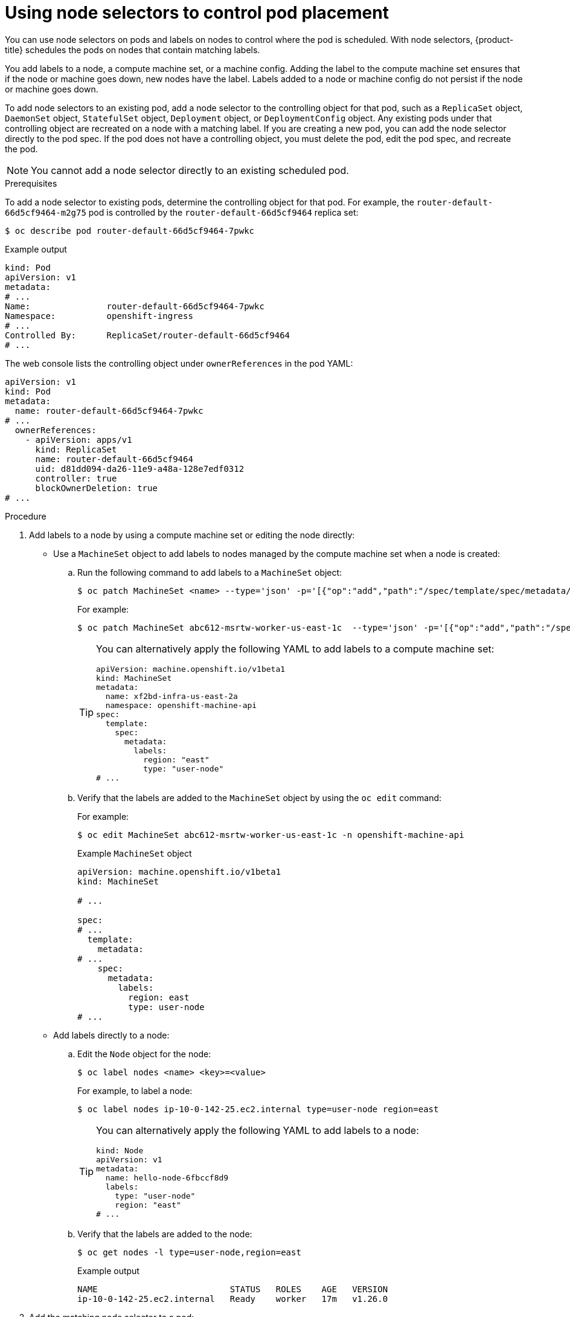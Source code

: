// Module included in the following assemblies:
//
// * nodes/nodes-scheduler-node-selector.adoc

:_content-type: PROCEDURE
[id="nodes-scheduler-node-selectors-pod_{context}"]
= Using node selectors to control pod placement

You can use node selectors on pods and labels on nodes to control where the pod is scheduled. With node selectors, {product-title} schedules the pods on nodes that contain matching labels.

You add labels to a node, a compute machine set, or a machine config. Adding the label to the compute machine set ensures that if the node or machine goes down, new nodes have the label. Labels added to a node or machine config do not persist if the node or machine goes down.

To add node selectors to an existing pod, add a node selector to the controlling object for that pod, such as a `ReplicaSet` object, `DaemonSet` object, `StatefulSet` object, `Deployment` object, or `DeploymentConfig` object.
Any existing pods under that controlling object are recreated on a node with a matching label. If you are creating a new pod, you can add the node selector directly to the pod spec. If the pod does not have a controlling object, you must delete the pod, edit the pod spec, and recreate the pod.

[NOTE]
====
You cannot add a node selector directly to an existing scheduled pod.
====

.Prerequisites

To add a node selector to existing pods, determine the controlling object for that pod.
For example, the `router-default-66d5cf9464-m2g75` pod is controlled by the `router-default-66d5cf9464`
replica set:

[source,terminal]
----
$ oc describe pod router-default-66d5cf9464-7pwkc
----

.Example output
[source,terminal]
----
kind: Pod
apiVersion: v1
metadata:
# ...
Name:               router-default-66d5cf9464-7pwkc
Namespace:          openshift-ingress
# ...
Controlled By:      ReplicaSet/router-default-66d5cf9464
# ...
----

The web console lists the controlling object under `ownerReferences` in the pod YAML:

[source,terminal]
----
apiVersion: v1
kind: Pod
metadata:
  name: router-default-66d5cf9464-7pwkc
# ...
  ownerReferences:
    - apiVersion: apps/v1
      kind: ReplicaSet
      name: router-default-66d5cf9464
      uid: d81dd094-da26-11e9-a48a-128e7edf0312
      controller: true
      blockOwnerDeletion: true
# ...
----

.Procedure

ifndef::openshift-rosa,openshift-dedicated[]
. Add labels to a node by using a compute machine set or editing the node directly:

* Use a `MachineSet` object to add labels to nodes managed by the compute machine set when a node is created:

.. Run the following command to add labels to a `MachineSet` object:
+
[source,terminal]
----
$ oc patch MachineSet <name> --type='json' -p='[{"op":"add","path":"/spec/template/spec/metadata/labels", "value":{"<key>"="<value>","<key>"="<value>"}}]'  -n openshift-machine-api
----
+
For example:
+
[source,terminal]
----
$ oc patch MachineSet abc612-msrtw-worker-us-east-1c  --type='json' -p='[{"op":"add","path":"/spec/template/spec/metadata/labels", "value":{"type":"user-node","region":"east"}}]'  -n openshift-machine-api
----
+
[TIP]
====
You can alternatively apply the following YAML to add labels to a compute machine set:

[source,yaml]
----
apiVersion: machine.openshift.io/v1beta1
kind: MachineSet
metadata:
  name: xf2bd-infra-us-east-2a
  namespace: openshift-machine-api
spec:
  template:
    spec:
      metadata:
        labels:
          region: "east"
          type: "user-node"
# ...
----
====

.. Verify that the labels are added to the `MachineSet` object by using the `oc edit` command:
+
For example:
+
[source,terminal]
----
$ oc edit MachineSet abc612-msrtw-worker-us-east-1c -n openshift-machine-api
----
+
.Example `MachineSet` object
+
[source,yaml]
----
apiVersion: machine.openshift.io/v1beta1
kind: MachineSet

# ...

spec:
# ...
  template:
    metadata:
# ...
    spec:
      metadata:
        labels:
          region: east
          type: user-node
# ...
----

* Add labels directly to a node:

.. Edit the `Node` object for the node:
+
[source,terminal]
----
$ oc label nodes <name> <key>=<value>
----
+
For example, to label a node:
+
[source,terminal]
----
$ oc label nodes ip-10-0-142-25.ec2.internal type=user-node region=east
----
+
[TIP]
====
You can alternatively apply the following YAML to add labels to a node:

[source,yaml]
----
kind: Node
apiVersion: v1
metadata:
  name: hello-node-6fbccf8d9
  labels:
    type: "user-node"
    region: "east"
# ...
----
====

.. Verify that the labels are added to the node:
+
[source,terminal]
----
$ oc get nodes -l type=user-node,region=east
----
+
.Example output
[source,terminal]
----
NAME                          STATUS   ROLES    AGE   VERSION
ip-10-0-142-25.ec2.internal   Ready    worker   17m   v1.26.0
----

. Add the matching node selector to a pod:
+
* To add a node selector to existing and future pods, add a node selector to the controlling object for the pods:
+
.Example `ReplicaSet` object with labels
[source,yaml]
----
kind: ReplicaSet
apiVersion: apps/v1
metadata:
  name: hello-node-6fbccf8d9
# ...
spec:
# ...
  template:
    metadata:
      creationTimestamp: null
      labels:
        ingresscontroller.operator.openshift.io/deployment-ingresscontroller: default
        pod-template-hash: 66d5cf9464
    spec:
      nodeSelector:
        kubernetes.io/os: linux
        node-role.kubernetes.io/worker: ''
        type: user-node <1>
# ...
----
<1> Add the node selector.

* To add a node selector to a specific, new pod, add the selector to the `Pod` object directly:
+
.Example `Pod` object with a node selector
[source,yaml]
----
apiVersion: v1
kind: Pod
metadata:
  name: hello-node-6fbccf8d9
# ...
spec:
  nodeSelector:
    region: east
    type: user-node
# ...
----
+
[NOTE]
====
You cannot add a node selector directly to an existing scheduled pod.
====
endif::openshift-rosa,openshift-dedicated[]
ifdef::openshift-rosa,openshift-dedicated[]
* Add the matching node selector to a pod:
+
** To add a node selector to existing and future pods, add a node selector to the controlling object for the pods:
+
.Example `ReplicaSet` object with labels
[source,yaml]
----
kind: ReplicaSet
apiVersion: apps/v1
metadata:
  name: hello-node-6fbccf8d9
# ...
spec:
# ...
  template:
    metadata:
      creationTimestamp: null
      labels:
        ingresscontroller.operator.openshift.io/deployment-ingresscontroller: default
        pod-template-hash: 66d5cf9464
    spec:
      nodeSelector:
        kubernetes.io/os: linux
        node-role.kubernetes.io/worker: ''
        type: user-node <1>
# ...
----
<1> Add the node selector.

** To add a node selector to a specific, new pod, add the selector to the `Pod` object directly:
+
.Example `Pod` object with a node selector
[source,yaml]
----
apiVersion: v1
kind: Pod
metadata:
  name: hello-node-6fbccf8d9
# ...
spec:
  nodeSelector:
    region: east
    type: user-node
# ...
----
+
[NOTE]
====
You cannot add a node selector directly to an existing scheduled pod.
====
endif::openshift-rosa,openshift-dedicated[]
